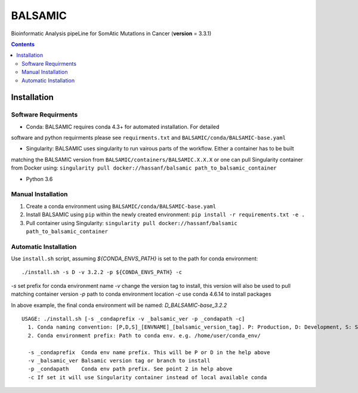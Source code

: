 ========
BALSAMIC
========

Bioinformatic Analysis pipeLine for SomAtic MutatIons in Cancer
(**version** = 3.3.1)

.. contents::

Installation
=======

Software Requirments
~~~~~~~~~~~~~~~~~~~~

- Conda: BALSAMIC requires conda 4.3+ for automated installation. For detailed
software and python requirments please see ``requirments.txt`` and
``BALSAMIC/conda/BALSAMIC-base.yaml``

- Singularity: BALSAMIC uses singularity to run vairous parts of the workflow. Either a container has to be built
matching the BALSAMIC version from ``BALSAMIC/containers/BALSAMIC.X.X.X`` or one can pull Singularity container from
Docker using: ``singularity pull docker://hassanf/balsamic path_to_balsamic_container``

- Python 3.6

Manual Installation
~~~~~~~~~~~~~~~~~~~

1. Create a conda environment using ``BALSAMIC/conda/BALSAMIC-base.yaml`` 
2. Install BALSAMIC using ``pip`` within the newly created environment: ``pip install -r requirements.txt -e .``
3. Pull container using Singularity: ``singularity pull docker://hassanf/balsamic path_to_balsamic_container``

Automatic Installation
~~~~~~~~~~~~~~~~~~~~~~

Use ``install.sh`` script, assuming `${CONDA_ENVS_PATH}` is set to the path for conda environment:

::
  
  ./install.sh -s D -v 3.2.2 -p ${CONDA_ENVS_PATH} -c

`-s` set prefix for conda environment name
`-v` change the version tag to install, this version will also be used to pull matching container version 
`-p` path to conda environment location
`-c` use conda 4.6.14 to install packages

In above example, the final conda environment will be named: `D_BALSAMIC-base_3.2.2`

::

  USAGE: ./install.sh [-s _condaprefix -v _balsamic_ver -p _condapath -c]
    1. Conda naming convention: [P,D,S]_[ENVNAME]_[balsamic_version_tag]. P: Production, D: Development, S: Stage
    2. Conda environment prefix: Path to conda env. e.g. /home/user/conda_env/
    
    -s _condaprefix  Conda env name prefix. This will be P or D in the help above
    -v _balsamic_ver Balsamic version tag or branch to install 
    -p _condapath    Conda env path prefix. See point 2 in help above
    -c If set it will use Singularity container instead of local available conda
